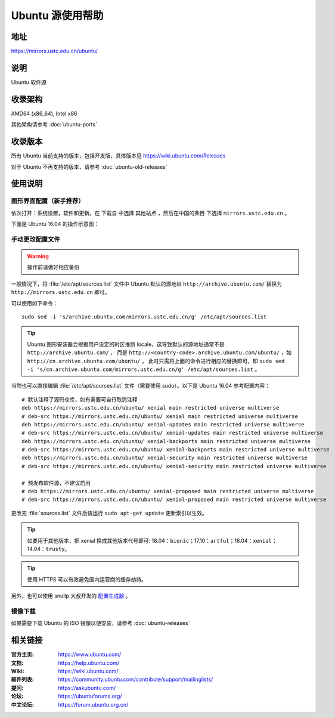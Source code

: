 =================
Ubuntu 源使用帮助
=================

地址
====

https://mirrors.ustc.edu.cn/ubuntu/

说明
====

Ubuntu 软件源

收录架构
========

AMD64 (x86_64), Intel x86

其他架构请参考 :doc:`ubuntu-ports`

收录版本
========

所有 Ubuntu 当前支持的版本，包括开发版，具体版本见 https://wiki.ubuntu.com/Releases

对于 Ubuntu 不再支持的版本，请参考 :doc:`ubuntu-old-releases`

使用说明
========

图形界面配置（新手推荐）
------------------------

依次打开：系统设置，软件和更新。在 ``下载自`` 中选择 ``其他站点`` ，然后在中国的条目
下选择 ``mirrors.ustc.edu.cn`` 。

下面是 Ubuntu 16.04 的操作示意图：

.. image:: images/ubuntu-setting.png

手动更改配置文件
----------------

.. warning::
    操作前请做好相应备份

一般情况下，将 :file:`/etc/apt/sources.list` 文件中 Ubuntu 默认的源地址 ``http://archive.ubuntu.com/``
替换为 ``http://mirrors.ustc.edu.cn`` 即可。

可以使用如下命令：

::

  sudo sed -i 's/archive.ubuntu.com/mirrors.ustc.edu.cn/g' /etc/apt/sources.list

.. tip::
    Ubuntu 图形安装器会根据用户设定的时区推断 locale，这导致默认的源地址通常不是 ``http://archive.ubuntu.com/`` ，
    而是 ``http://<country-code>.archive.ubuntu.com/ubuntu/`` ，如 ``http://cn.archive.ubuntu.com/ubuntu/`` ，
    此时只需将上面的命令进行相应的替换即可，即
    ``sudo sed -i 's/cn.archive.ubuntu.com/mirrors.ustc.edu.cn/g' /etc/apt/sources.list`` 。

当然也可以直接编辑 :file:`/etc/apt/sources.list` 文件（需要使用 sudo）。以下是 Ubuntu 16.04 参考配置内容：

::

    # 默认注释了源码仓库，如有需要可自行取消注释
    deb https://mirrors.ustc.edu.cn/ubuntu/ xenial main restricted universe multiverse
    # deb-src https://mirrors.ustc.edu.cn/ubuntu/ xenial main restricted universe multiverse
    deb https://mirrors.ustc.edu.cn/ubuntu/ xenial-updates main restricted universe multiverse
    # deb-src https://mirrors.ustc.edu.cn/ubuntu/ xenial-updates main restricted universe multiverse
    deb https://mirrors.ustc.edu.cn/ubuntu/ xenial-backports main restricted universe multiverse
    # deb-src https://mirrors.ustc.edu.cn/ubuntu/ xenial-backports main restricted universe multiverse
    deb https://mirrors.ustc.edu.cn/ubuntu/ xenial-security main restricted universe multiverse
    # deb-src https://mirrors.ustc.edu.cn/ubuntu/ xenial-security main restricted universe multiverse

    # 预发布软件源，不建议启用
    # deb https://mirrors.ustc.edu.cn/ubuntu/ xenial-proposed main restricted universe multiverse
    # deb-src https://mirrors.ustc.edu.cn/ubuntu/ xenial-proposed main restricted universe multiverse

更改完 :file:`sources.list` 文件后请运行 ``sudo apt-get update`` 更新索引以生效。

.. tip::
    如要用于其他版本，把 xenial 换成其他版本代号即可: 18.04：``bionic``；17.10：``artful``；16.04：``xenial``；14.04：``trusty``。

.. tip::
    使用 HTTPS 可以有效避免国内运营商的缓存劫持。

另外，也可以使用 snullp 大叔开发的 `配置生成器 <https://mirrors.ustc.edu.cn/repogen>`_ 。

镜像下载
--------

如果需要下载 Ubuntu 的 ISO 镜像以便安装，请参考 :doc:`ubuntu-releases`

相关链接
========

:官方主页: https://www.ubuntu.com/
:文档: https://help.ubuntu.com/
:Wiki: https://wiki.ubuntu.com/
:邮件列表: https://community.ubuntu.com/contribute/support/mailinglists/
:提问: https://askubuntu.com/
:论坛: https://ubuntuforums.org/
:中文论坛: https://forum.ubuntu.org.cn/
